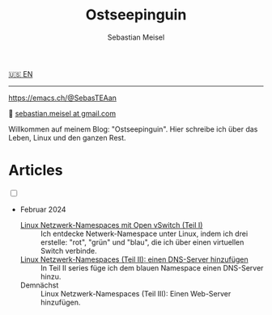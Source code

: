 #+TITLE: Ostseepinguin
#+AUTHOR: Sebastian Meisel
#+EMAIL: sebastian.meisel+ostseepinguin@gmail.com

:HTML_PROPERTIES:
#+OPTIONS: num:nil toc:nil
#+HTML_HEAD: <link rel="stylesheet" type="text/css" href="mystyle.css" />
:END:

#+ATTR_HTML: :width 100% :alt Das Ostseepinguin-Banner zeigt einen Ostseepinguin am Strand.
#+ATTR_LATEX: :width .65\linewidth
#+ATTR_ORG: :width 700
[[file:img/Ostseepinguin.png]]

#+BEGIN_menu
[[file:index.html][🇺🇸 EN]]

--------
#+ATTR_HTML: :width 16px :alt Mastodon
#+ATTR_LATEX: :width .65\linewidth
#+ATTR_ORG: :width 20
[[file:img/Mastodon.png]] https://emacs.ch/@SebasTEAan

📧 [[mailto:sebastian.meisel+ostseepinguin@gmail.com][sebastian.meisel at gmail.com]]
#+END_menu

Willkommen auf meinem Blog: "Ostseepinguin". Hier schreibe ich über das Leben, Linux und den ganzen Rest.

* Articles
:PROPERTIES:
:header-args:bash: :shebang #!/bin/bash  :eval never :session OVS :exports code
:header-args:mermaid: :tangle nil :results file :exports results :eval t
:header-args:javascript: :tangle script.js :exports none :eval never
:header-args:css: :tangle mystyle.css :exports none :eval never
:header-args:config: :exports both :eval never
:END:

#+NAME: toggle-mode-script
#+BEGIN_EXPORT HTML
<input type="checkbox" id="darkmode-toggle">
<label for="darkmode-toggle"></label></input>
<script src="script.js"></script>
#+END_EXPORT

+ Februar 2024

  + [[file:NetworkNamespace.DE.html][Linux Netzwerk-Namespaces mit Open vSwitch (Teil I)]] ::
    Ich entdecke Netwerk-Namespace unter Linux, indem ich drei erstelle:  "rot", "grün" und "blau", die ich über einen virtuellen Switch verbinde.
  + [[file:NetworkNamespaceDNS.DE.html][Linux Netzwerk-Namespaces (Teil II): einen DNS-Server hinzufügen]] ::
    In Teil II  series füge ich dem blauen Namespace einen DNS-Server hinzu.
  + Demnächst :: Linux Netzwerk-Namespaces (Teil III): Einen Web-Server hinzufügen.


# Local Variables:
# jinx-languages: "de_DE"
# End:
